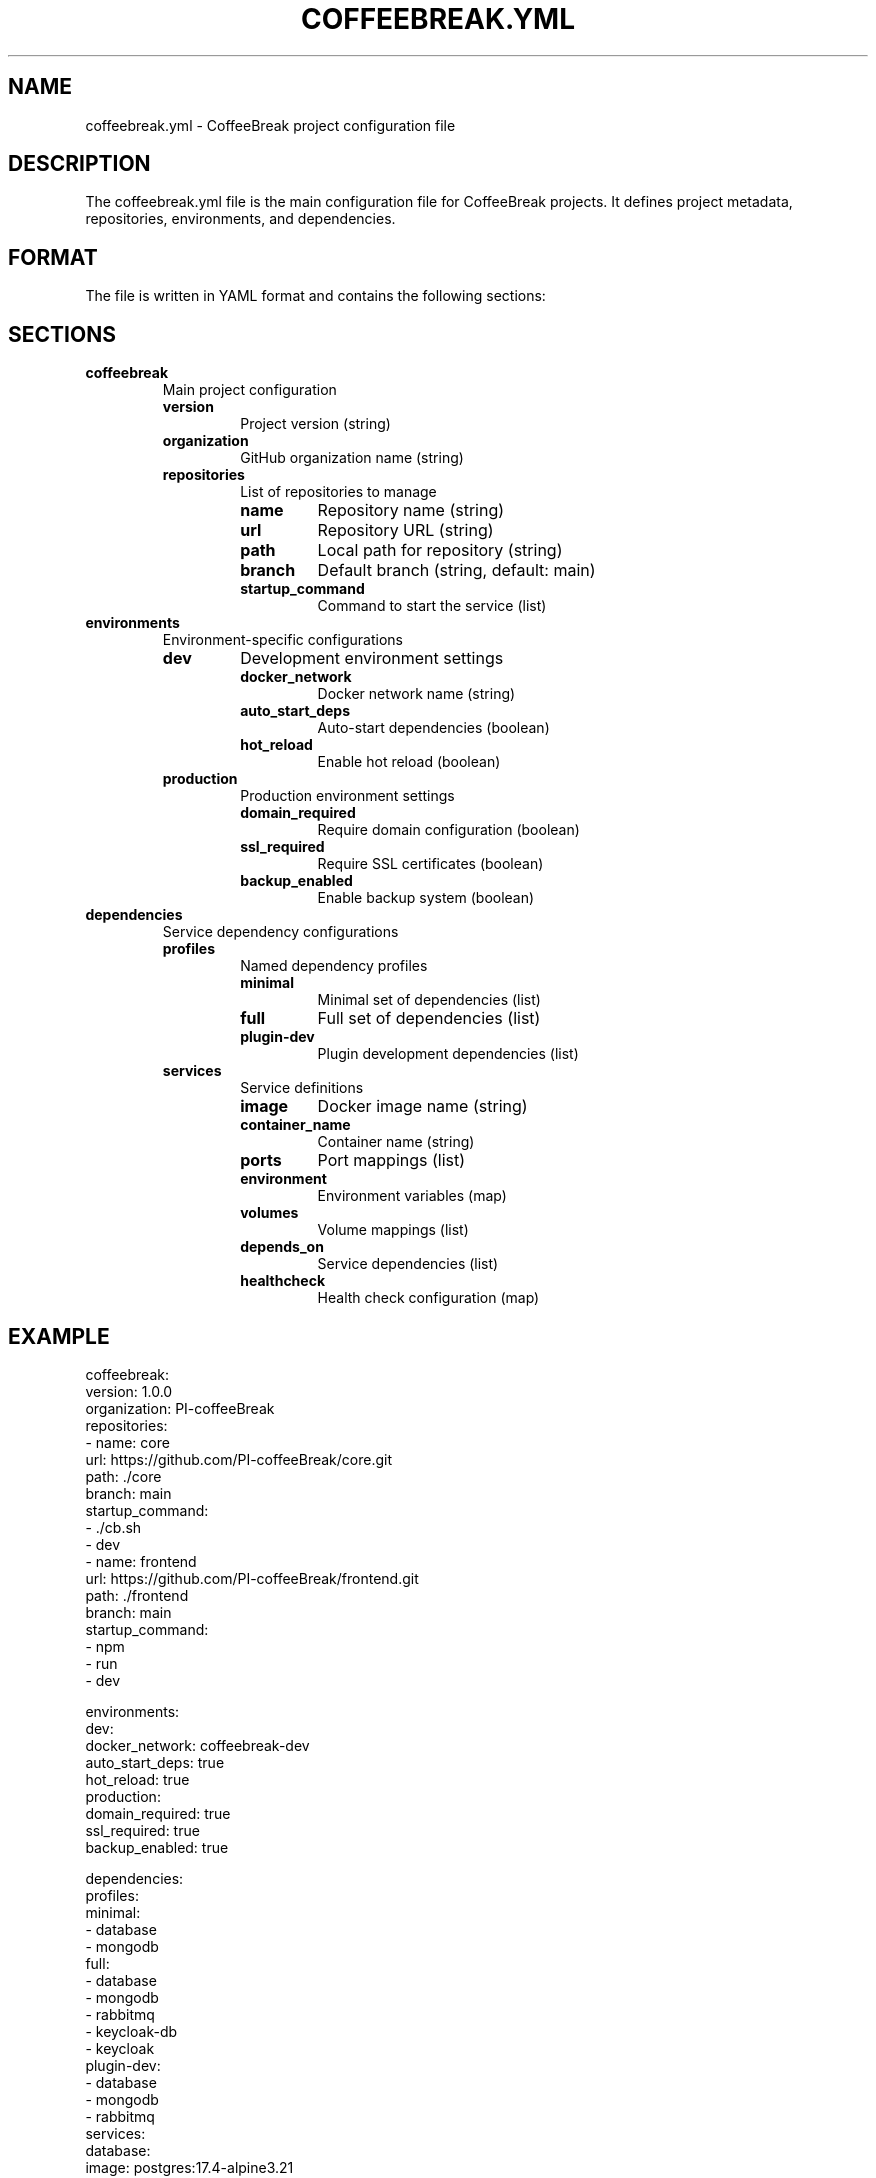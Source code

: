 .TH COFFEEBREAK.YML 5 "2024-06-29" "coffeebreak-cli 0.1.0" "File Formats"
.SH NAME
coffeebreak.yml \- CoffeeBreak project configuration file
.SH DESCRIPTION
The coffeebreak.yml file is the main configuration file for CoffeeBreak projects. It defines project metadata, repositories, environments, and dependencies.
.SH FORMAT
The file is written in YAML format and contains the following sections:
.SH SECTIONS
.TP
.B coffeebreak
Main project configuration
.RS
.TP
.B version
Project version (string)
.TP
.B organization
GitHub organization name (string)
.TP
.B repositories
List of repositories to manage
.RS
.TP
.B name
Repository name (string)
.TP
.B url
Repository URL (string)
.TP
.B path
Local path for repository (string)
.TP
.B branch
Default branch (string, default: main)
.TP
.B startup_command
Command to start the service (list)
.RE
.RE
.TP
.B environments
Environment-specific configurations
.RS
.TP
.B dev
Development environment settings
.RS
.TP
.B docker_network
Docker network name (string)
.TP
.B auto_start_deps
Auto-start dependencies (boolean)
.TP
.B hot_reload
Enable hot reload (boolean)
.RE
.TP
.B production
Production environment settings
.RS
.TP
.B domain_required
Require domain configuration (boolean)
.TP
.B ssl_required
Require SSL certificates (boolean)
.TP
.B backup_enabled
Enable backup system (boolean)
.RE
.RE
.TP
.B dependencies
Service dependency configurations
.RS
.TP
.B profiles
Named dependency profiles
.RS
.TP
.B minimal
Minimal set of dependencies (list)
.TP
.B full
Full set of dependencies (list)
.TP
.B plugin-dev
Plugin development dependencies (list)
.RE
.TP
.B services
Service definitions
.RS
.TP
.B image
Docker image name (string)
.TP
.B container_name
Container name (string)
.TP
.B ports
Port mappings (list)
.TP
.B environment
Environment variables (map)
.TP
.B volumes
Volume mappings (list)
.TP
.B depends_on
Service dependencies (list)
.TP
.B healthcheck
Health check configuration (map)
.RE
.RE
.SH EXAMPLE
.nf
coffeebreak:
  version: 1.0.0
  organization: PI-coffeeBreak
  repositories:
  - name: core
    url: https://github.com/PI-coffeeBreak/core.git
    path: ./core
    branch: main
    startup_command:
    - ./cb.sh
    - dev
  - name: frontend
    url: https://github.com/PI-coffeeBreak/frontend.git
    path: ./frontend
    branch: main
    startup_command:
    - npm
    - run
    - dev

environments:
  dev:
    docker_network: coffeebreak-dev
    auto_start_deps: true
    hot_reload: true
  production:
    domain_required: true
    ssl_required: true
    backup_enabled: true

dependencies:
  profiles:
    minimal:
    - database
    - mongodb
    full:
    - database
    - mongodb
    - rabbitmq
    - keycloak-db
    - keycloak
    plugin-dev:
    - database
    - mongodb
    - rabbitmq
  services:
    database:
      image: postgres:17.4-alpine3.21
      container_name: coffeebreak-db
      ports:
      - 5432:5432
      environment:
        POSTGRES_DB: coffeebreak_dev
        POSTGRES_USER: coffeebreak
        POSTGRES_PASSWORD: dev_password
      volumes:
      - coffeebreak_db_data:/var/lib/postgresql/data
      healthcheck:
        test:
        - CMD-SHELL
        - pg_isready -U coffeebreak
        interval: 5s
        retries: 5
.fi
.SH FILES
.TP
.I coffeebreak.yml
Project configuration file (project root)
.TP
.I ~/.coffeebreak/config.yml
User-specific configuration file
.SH SEE ALSO
.BR coffeebreak (1),
.BR coffeebreak-plugin.yml (5),
.BR docker-compose.yml (5)
.SH BUGS
Report bugs at: https://github.com/PI-coffeeBreak/coffeebreak-cli/issues